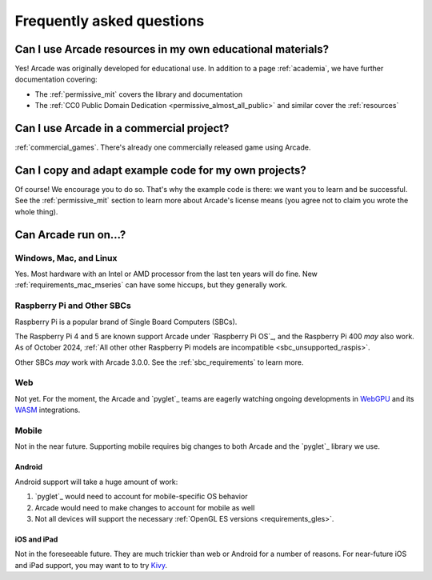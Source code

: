 .. _faq:

Frequently asked questions
==========================

.. _faq_education:

Can I use Arcade resources in my own educational materials?
-----------------------------------------------------------

.. _gh_license: https://github.com/pythonarcade/arcade/blob/development/license.rst

Yes! Arcade was originally developed for educational use. In addition to
a page :ref:`academia`, we have further documentation covering:


* The :ref:`permissive_mit` covers the library and documentation
* The :ref:`CC0 Public Domain Dedication <permissive_almost_all_public>` and similar cover the :ref:`resources`

.. _faq_commercial:

Can I use Arcade in a commercial project?
-----------------------------------------

:ref:`commercial_games`. There's already one commercially released game using Arcade.

.. _faq-copying:

Can I copy and adapt example code for my own projects?
------------------------------------------------------

Of course! We encourage you to do so. That's why the example code is there: we
want you to learn and be successful. See the :ref:`permissive_mit` section to learn
more about Arcade's license means (you agree not to claim you wrote the whole thing).

Can Arcade run on...?
---------------------

Windows, Mac, and Linux
^^^^^^^^^^^^^^^^^^^^^^^

Yes. Most hardware with an Intel or AMD processor from the last ten years will do fine.
New :ref:`requirements_mac_mseries` can have some hiccups, but they generally work.

.. _faq-raspi:

Raspberry Pi and Other SBCs
^^^^^^^^^^^^^^^^^^^^^^^^^^^

Raspberry Pi is a popular brand of Single Board Computers (SBCs).

The Raspberry Pi 4 and 5 are known support Arcade under `Raspberry Pi OS`_,
and the Raspberry Pi 400 *may* also work. As of October 2024,
:ref:`All other other Raspberry Pi models are incompatible <sbc_unsupported_raspis>`.

Other SBCs *may* work with Arcade 3.0.0. See the :ref:`sbc_requirements` to learn more.

.. _faq_web:

Web
^^^
Not yet. For the moment, the Arcade and `pyglet`_ teams are eagerly
watching ongoing developments in `WebGPU`_ and its `WASM`_ integrations.

.. _WebGPU: https://developer.mozilla.org/en-US/docs/Web/API/WebGPU_API
.. _WASM: https://developer.mozilla.org/en-US/docs/WebAssembly

.. _faq_mobile:

Mobile
^^^^^^
Not in the near future. Supporting mobile requires big changes to both
Arcade and the `pyglet`_ library we use.

.. _faq_android:

Android
"""""""
Android support will take a huge amount of work:

#. `pyglet`_ would need to account for mobile-specific OS behavior
#. Arcade would need to make changes to account for mobile as well
#. Not all devices will support the necessary :ref:`OpenGL ES versions <requirements_gles>`.

.. _faq_ios:
.. _faq_ipad:

iOS and iPad
""""""""""""

Not in the foreseeable future. They are much trickier than web or Android
for a number of reasons. For near-future iOS and iPad support, you may want to
to try `Kivy`_.

.. _Kivy: https://kivy.org
